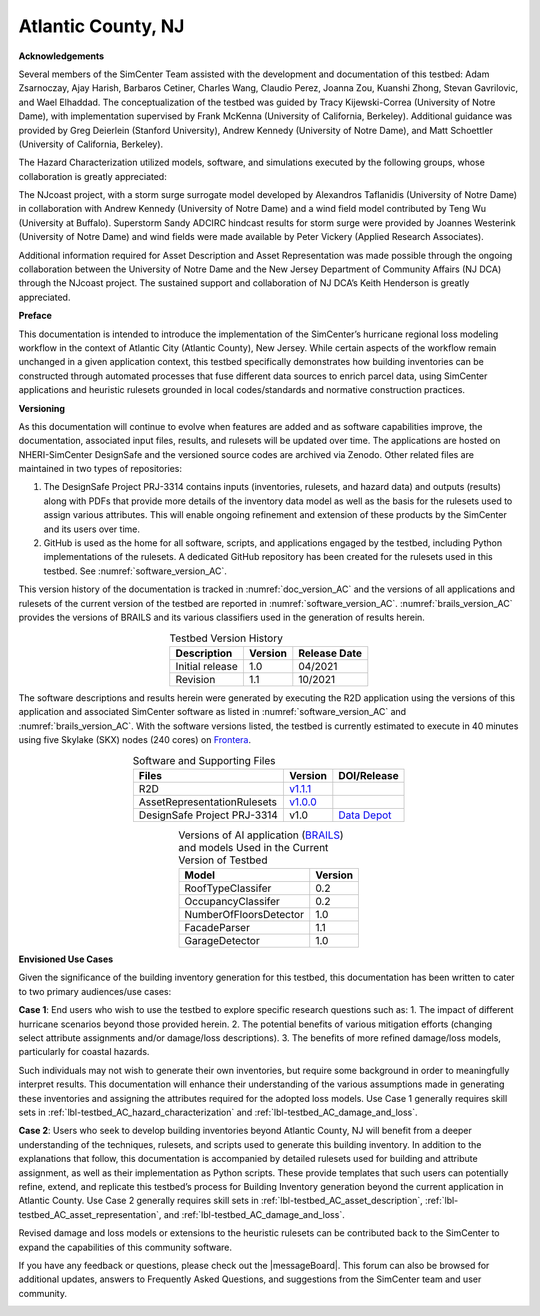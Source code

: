 .. _lbl-testbed_Atlantic_City:

*******************
Atlantic County, NJ
*******************


**Acknowledgements**

Several members of the SimCenter Team assisted with the development and documentation of this testbed: 
Adam Zsarnoczay, Ajay Harish, Barbaros Cetiner, Charles Wang, Claudio Perez, Joanna Zou, Kuanshi Zhong, Stevan Gavrilovic, and Wael Elhaddad. 
The conceptualization of the testbed was guided by Tracy Kijewski-Correa (University of Notre Dame), 
with implementation supervised by Frank McKenna (University of California, Berkeley). 
Additional guidance was provided by Greg Deierlein (Stanford University), Andrew Kennedy 
(University of Notre Dame), and Matt Schoettler (University of California, Berkeley). 

The Hazard Characterization utilized models, software, and simulations executed by the following groups, 
whose collaboration is greatly appreciated:

The NJcoast project, with a storm surge surrogate model developed by Alexandros Taflanidis (University of Notre Dame) 
in collaboration with Andrew Kennedy (University of Notre Dame) and a wind field model contributed by Teng Wu (University at Buffalo).
Superstorm Sandy ADCIRC hindcast results for storm surge were provided by Joannes Westerink (University of Notre Dame) 
and wind fields were made available by Peter Vickery (Applied Research Associates).

Additional information required for Asset Description and Asset Representation was made possible through the 
ongoing collaboration between the University of Notre Dame and the New Jersey Department of Community Affairs (NJ DCA) 
through the NJcoast project. The sustained support and collaboration of NJ DCA’s Keith Henderson is greatly appreciated.

**Preface**

This documentation is intended to introduce the implementation of the SimCenter’s hurricane 
regional loss modeling workflow in the context of Atlantic City (Atlantic County), New Jersey. 
While certain aspects of the workflow remain unchanged in a given application context, this 
testbed specifically demonstrates how building inventories can be constructed through 
automated processes that fuse different data sources to enrich parcel data, using SimCenter 
applications and heuristic rulesets grounded in local codes/standards and normative 
construction practices. 

**Versioning**

As this documentation will continue to evolve when features are added and as software capabilities improve, the documentation, 
associated input files, results, and rulesets will be updated over time. The applications are hosted on NHERI-SimCenter 
DesignSafe and the versioned source codes are archived via Zenodo. Other related files are maintained in two types of repositories:

#. The DesignSafe Project PRJ-3314 contains inputs (inventories, rulesets, and hazard data) and outputs (results) along with PDFs that 
   provide more details of the inventory data model as well as the basis for the rulesets used to assign various attributes. This will 
   enable ongoing refinement and extension of these products by the SimCenter and its users over time.
#. GitHub is used as the home for all software, scripts, and applications engaged by the testbed, including Python implementations 
   of the rulesets. A dedicated GitHub repository has been created for the rulesets used in this testbed. See :numref:`software_version_AC`.

This version history of the documentation is tracked in :numref:`doc_version_AC`
and the versions of all applications and rulesets of the current version of the testbed are reported in :numref:`software_version_AC`.
:numref:`brails_version_AC` provides the versions of BRAILS and its various classifiers used in the generation of results herein.

.. list-table:: Testbed Version History
   :name: doc_version_AC
   :header-rows: 1
   :align: center

   * - Description
     - Version
     - Release Date
   * - Initial release
     - 1.0
     - 04/2021
   * - Revision
     - 1.1
     - 10/2021

The software descriptions and results herein were generated by executing the R2D application using the versions 
of this application and associated SimCenter software as listed in :numref:`software_version_AC` and 
:numref:`brails_version_AC`. With the software versions listed, the testbed is currently estimated 
to execute in 40 minutes using five Skylake (SKX) nodes (240 cores) on `Frontera <https://www.tacc.utexas.edu/systems/frontera>`_.

.. list-table:: Software and Supporting Files
   :name: software_version_AC
   :header-rows: 1
   :align: center

   * - Files
     - Version
     - DOI/Release
   * - R2D
     - `v1.1.1 <https://www.designsafe-ci.org/data/browser/public/designsafe.storage.community/SimCenter/Software/R2Dt>`_
     - .. image:: https://zenodo.org/badge/DOI/10.5281/zenodo.5033626.svg
        :alt: [https://zenodo.org/badge/DOI/10.5281/zenodo.5033626.svg](https://zenodo.org/badge/DOI/10.5281/zenodo.5033626.svg): Zenodo badge displaying the DOI 10.5281/zenodo.5033626 for the R2D software version v1.1.1 
          :target: https://doi.org/10.5281/zenodo.5033626
   * - AssetRepresentationRulesets
     - `v1.0.0 <https://github.com/NHERI-SimCenter/AssetRepresentationRulesets/releases/tag/v1.0.0>`_
     - .. image:: https://zenodo.org/badge/DOI/10.5281/zenodo.5496056.svg
        :alt: [https://zenodo.org/badge/DOI/10.5281/zenodo.5496056.svg](https://zenodo.org/badge/DOI/10.5281/zenodo.5496056.svg): Zenodo badge displaying the DOI 10.5281/zenodo.5496056 for the Asset Representation Rulesets version v1.0.0
          :target: https://doi.org/10.5281/zenodo.5496056
   * - DesignSafe Project PRJ-3314
     - v1.0
     - `Data Depot <https://www.designsafe-ci.org/data/browser/projects/6469761920420942316-242ac114-0001-012/>`_

.. list-table:: Versions of AI application (`BRAILS <https://doi.org/10.5281/zenodo.4570554>`_) and models Used in the Current Version of Testbed
   :name: brails_version_AC
   :header-rows: 1
   :align: center

   * - Model
     - Version
   * - RoofTypeClassifer
     - 0.2
   * - OccupancyClassifer
     - 0.2
   * - NumberOfFloorsDetector
     - 1.0
   * - FacadeParser
     - 1.1
   * - GarageDetector
     - 1.0

**Envisioned Use Cases**

Given the significance of the building inventory generation for this 
testbed, this documentation has been written to cater to two primary audiences/use cases:

**Case 1**: End users who wish to use the testbed to explore specific research questions such as:
1. The impact of different hurricane scenarios beyond those provided herein.
2. The potential benefits of various mitigation efforts (changing select attribute assignments and/or damage/loss descriptions).
3. The benefits of more refined damage/loss models, particularly for coastal hazards.

Such individuals may not wish to generate their own inventories, but require some background in order 
to meaningfully interpret results. This documentation will enhance their understanding of the various 
assumptions made in generating these inventories and assigning the attributes required for the adopted 
loss models. Use Case 1 generally requires skill sets in :ref:`lbl-testbed_AC_hazard_characterization` and 
:ref:`lbl-testbed_AC_damage_and_loss`.

**Case 2**: Users who seek to develop building inventories beyond Atlantic County, NJ will benefit from a 
deeper understanding of the techniques, rulesets, and scripts used to generate this building inventory. 
In addition to the explanations that follow, this documentation is accompanied by detailed rulesets used 
for building and attribute assignment, 
as well as their implementation as Python scripts. 
These provide templates that such users can potentially 
refine, extend, and replicate this testbed’s process for Building Inventory generation beyond the current 
application in Atlantic County. Use Case 2 generally requires skill sets in :ref:`lbl-testbed_AC_asset_description`, 
:ref:`lbl-testbed_AC_asset_representation`, and :ref:`lbl-testbed_AC_damage_and_loss`.

Revised damage and loss models or extensions to the heuristic rulesets can be contributed back to the SimCenter 
to expand the capabilities of this community software. 

If you have any feedback or questions, please check out the |messageBoard|. 
This forum can also be browsed for additional updates, answers to Frequently Asked Questions, and suggestions from the SimCenter team and user community.

.. _lbl-testbeds-manual:

.. toctree-filt::
   :maxdepth: 1

   overview
   asset_description
   hazard_characterization
   asset_representation
   response_simulation
   damage_and_loss
   uncertainty_quantification
   example_outputs
   sample_results
   future_refinements
   best_practices
   pws_conversion
   feedback_request

